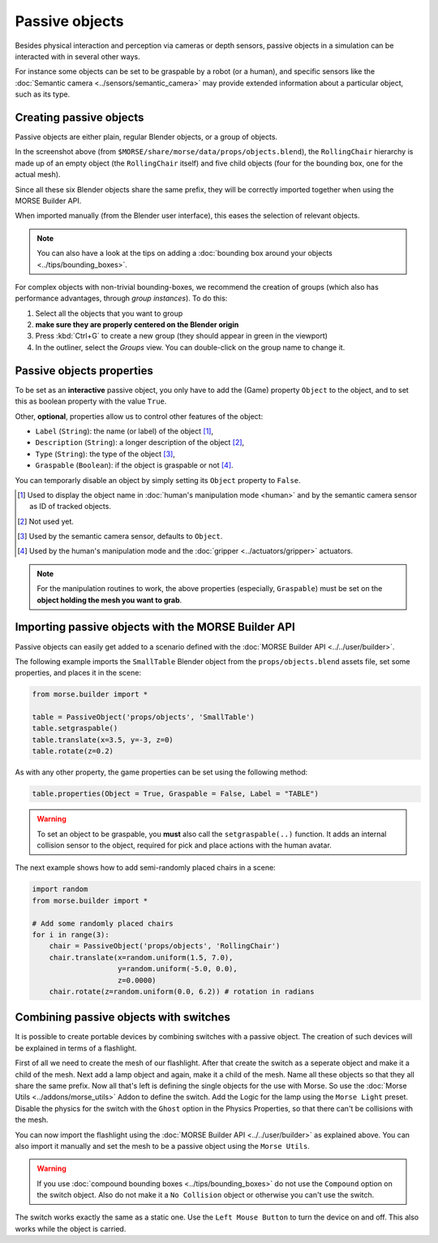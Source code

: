 Passive objects
===============

Besides physical interaction and perception via cameras or depth sensors,
passive objects in a simulation can be interacted with in several other ways.

For instance some objects can be set to be graspable by a robot (or a human), 
and specific sensors like the :doc:`Semantic camera <../sensors/semantic_camera>` 
may provide extended information about a particular object, such as its type.

Creating passive objects
------------------------

Passive objects are either plain, regular Blender objects, or a group
of objects.


.. image:: ../../../media/object_grouping.png
  :align: center

In the screenshot above (from
``$MORSE/share/morse/data/props/objects.blend``), the ``RollingChair``
hierarchy is made up of an empty object (the ``RollingChair`` itself) and
five child objects (four for the bounding box, one for the actual mesh).

Since all these six Blender objects share the same prefix, they will be
correctly imported together when using the MORSE Builder API.

When imported manually (from the Blender user interface), this eases the selection
of relevant objects.

.. note::
  
   You can also have a look at the tips on adding a :doc:`bounding box around your objects 
   <../tips/bounding_boxes>`.

For complex objects with non-trivial bounding-boxes, we recommend the
creation of groups (which also has performance advantages, through
*group instances*). To do this:

#. Select all the objects that you want to group
#. **make sure they are properly centered on the Blender origin**
#. Press :kbd:`Ctrl+G` to create a new group (they should appear in green in
   the viewport)
#. In the outliner, select the *Groups* view. You can double-click on the group
   name to change it.

Passive objects properties
--------------------------

To be set as an **interactive** passive object, you only have to add the (Game)
property ``Object`` to the object, and to set this as boolean property
with the value ``True``.

Other, **optional**, properties allow us to control other features of the object:

- ``Label`` (``String``): the name (or label) of the object [#]_,
- ``Description`` (``String``): a longer description of the object [#]_,
- ``Type`` (``String``): the type of the object [#]_,
- ``Graspable`` (``Boolean``): if the object is graspable or not [#]_.

You can temporarly disable an object by simply setting its ``Object`` property to ``False``.

.. [#] Used to display the object name in :doc:`human's manipulation mode <human>`
   and by the semantic camera sensor as ID of tracked objects.
.. [#] Not used yet.
.. [#] Used by the semantic camera sensor, defaults to ``Object``.
.. [#] Used by the human's manipulation mode and the :doc:`gripper <../actuators/gripper>` 
   actuators.

.. note::
   
   For the manipulation routines to work, the above properties (especially, ``Graspable``)
   must be set on the **object holding the mesh you want to grab**.

Importing passive objects with the MORSE Builder API
----------------------------------------------------

Passive objects can easily get added to a scenario defined with the
:doc:`MORSE Builder API <../../user/builder>`.

The following example imports the ``SmallTable`` Blender object from the
``props/objects.blend`` assets file, set some properties, and places it
in the scene:

.. code-block:: python

    from morse.builder import *

    table = PassiveObject('props/objects', 'SmallTable')
    table.setgraspable()
    table.translate(x=3.5, y=-3, z=0)
    table.rotate(z=0.2)

As with any other property, the game properties can be set using the following method:

.. code-block:: python

  table.properties(Object = True, Graspable = False, Label = "TABLE")

.. warning::
    To set an object to be graspable, you **must** also call the ``setgraspable(..)`` function.
    It adds an internal collision sensor to the object, required for pick and place 
    actions with the human avatar.


The next example shows how to add semi-randomly placed chairs in a
scene:

.. code-block:: python

    import random
    from morse.builder import *

    # Add some randomly placed chairs
    for i in range(3):
        chair = PassiveObject('props/objects', 'RollingChair')
        chair.translate(x=random.uniform(1.5, 7.0), 
                        y=random.uniform(-5.0, 0.0),
                        z=0.0000)
        chair.rotate(z=random.uniform(0.0, 6.2)) # rotation in radians

Combining passive objects with switches
---------------------------------------

It is possible to create portable devices by combining switches with 
a passive object. The creation of such devices will be explained in 
terms of a flashlight.

First of all we need to create the mesh of our flashlight. After that
create the switch as a seperate object and make it a child of the mesh. Next 
add a lamp object and again, make it a child of the mesh. Name all these
objects so that they all share the same prefix. 
Now all that's left is defining the single objects for the use with Morse.
So use the :doc:`Morse Utils <../addons/morse_utils>` Addon to define the 
switch. Add the Logic for the lamp using the ``Morse Light`` preset.
Disable the physics for the switch with the ``Ghost`` option in the Physics
Properties, so that there can't be collisions with the mesh.

You can now import the flashlight using the :doc:`MORSE Builder API <../../user/builder>`
as explained above. You can also import it manually and set the mesh to be 
a passive object using the ``Morse Utils``.

.. warning::
    If you use :doc:`compound bounding boxes <../tips/bounding_boxes>` do not use the ``Compound``
    option on the switch object. Also do not make it a ``No Collision`` 
    object or otherwise you can't use the switch.

The switch works exactly the same as a static one. Use the ``Left Mouse Button``
to turn the device on and off. This also works while the object is carried.
